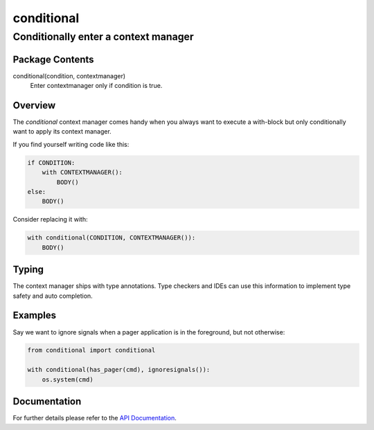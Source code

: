 ===========
conditional
===========
-------------------------------------------------------------------
Conditionally enter a context manager
-------------------------------------------------------------------

Package Contents
================

conditional(condition, contextmanager)
    Enter contextmanager only if condition is true.

Overview
========

The `conditional` context manager comes handy when you always want to
execute a with-block but only conditionally want to apply its context
manager.

If you find yourself writing code like this:

.. code-block:: python

    if CONDITION:
        with CONTEXTMANAGER():
            BODY()
    else:
        BODY()

Consider replacing it with:

.. code-block:: python

    with conditional(CONDITION, CONTEXTMANAGER()):
        BODY()

Typing
======

The context manager ships with type annotations. Type checkers and IDEs can
use this information to implement type safety and auto completion.

Examples
========

Say we want to ignore signals when a pager application is in the
foreground, but not otherwise:

.. code-block:: python

    from conditional import conditional

    with conditional(has_pager(cmd), ignoresignals()):
        os.system(cmd)

Documentation
=============

For further details please refer to the `API Documentation`_.

.. _`API Documentation`: https://conditional.readthedocs.io/en/stable/

